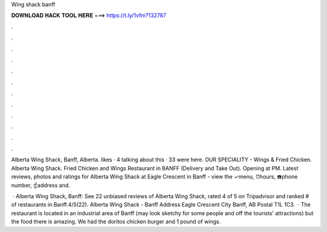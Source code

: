 Wing shack banff



𝐃𝐎𝐖𝐍𝐋𝐎𝐀𝐃 𝐇𝐀𝐂𝐊 𝐓𝐎𝐎𝐋 𝐇𝐄𝐑𝐄 ===> https://t.ly/1vfm?132787



.



.



.



.



.



.



.



.



.



.



.



.

Alberta Wing Shack, Banff, Alberta. likes · 4 talking about this · 33 were here. OUR SPECIALITY - Wings & Fried Chicken. Alberta Wing Shack. Fried Chicken and Wings Restaurant in BANFF (Delivery and Take Out). Opening at PM. Latest reviews, photos and ratings for Alberta Wing Shack at Eagle Crescent in Banff - view the ✓menu, ⏰hours, ☎️phone number, ☝address and.

 · Alberta Wing Shack, Banff: See 22 unbiased reviews of Alberta Wing Shack, rated 4 of 5 on Tripadvisor and ranked # of restaurants in Banff.4/5(22). Alberta Wing Shack - Banff Address Eagle Crescent City Banff, AB Postal T1L 1C3.  · The restaurant is located in an industrial area of Banff (may look sketchy for some people and off the tourists' attractions) but the food there is amazing. We had the doritos chicken burger and 1 pound of wings.
